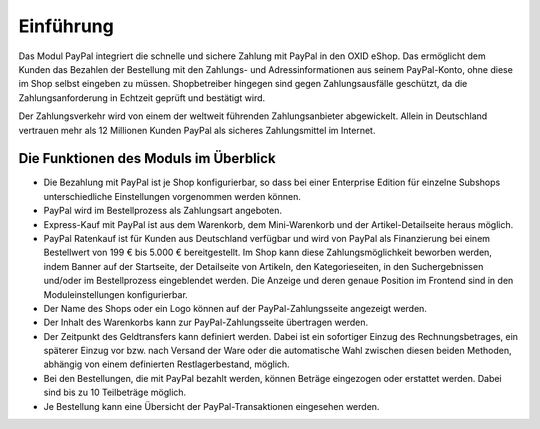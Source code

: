 ﻿Einführung
==========

Das Modul PayPal integriert die schnelle und sichere Zahlung mit PayPal in den OXID eShop. Das ermöglicht dem Kunden das Bezahlen der Bestellung mit den Zahlungs- und Adressinformationen aus seinem PayPal-Konto, ohne diese im Shop selbst eingeben zu müssen. Shopbetreiber hingegen sind gegen Zahlungsausfälle geschützt, da die Zahlungsanforderung in Echtzeit geprüft und bestätigt wird.

.. image:: media/paypal-logo.png
    :alt: PayPal-Logo
    :class: no-shadow
    :height: 38
    :width: 150

Der Zahlungsverkehr wird von einem der weltweit führenden Zahlungsanbieter abgewickelt. Allein in Deutschland vertrauen mehr als 12 Millionen Kunden PayPal als sicheres Zahlungsmittel im Internet.

Die Funktionen des Moduls im Überblick
--------------------------------------
* Die Bezahlung mit PayPal ist je Shop konfigurierbar, so dass bei einer Enterprise Edition für einzelne Subshops unterschiedliche Einstellungen vorgenommen werden können.
* PayPal wird im Bestellprozess als Zahlungsart angeboten.
* Express-Kauf mit PayPal ist aus dem Warenkorb, dem Mini-Warenkorb und der Artikel-Detailseite heraus möglich.
* PayPal Ratenkauf ist für Kunden aus Deutschland verfügbar und wird von PayPal als Finanzierung bei einem Bestellwert von 199 € bis 5.000 € bereitgestellt. Im Shop kann diese Zahlungsmöglichkeit beworben werden, indem Banner auf der Startseite, der Detailseite von Artikeln, den Kategorieseiten, in den Suchergebnissen und/oder im Bestellprozess eingeblendet werden. Die Anzeige und deren genaue Position im Frontend sind in den Moduleinstellungen konfigurierbar.
* Der Name des Shops oder ein Logo können auf der PayPal-Zahlungsseite angezeigt werden.
* Der Inhalt des Warenkorbs kann zur PayPal-Zahlungsseite übertragen werden.
* Der Zeitpunkt des Geldtransfers kann definiert werden. Dabei ist ein sofortiger Einzug des Rechnungsbetrages, ein späterer Einzug vor bzw. nach Versand der Ware oder die automatische Wahl zwischen diesen beiden Methoden, abhängig von einem definierten Restlagerbestand, möglich.
* Bei den Bestellungen, die mit PayPal bezahlt werden, können Beträge eingezogen oder erstattet werden. Dabei sind bis zu 10 Teilbeträge möglich.
* Je Bestellung kann eine Übersicht der PayPal-Transaktionen eingesehen werden.


.. Intern: oxdaaa, Status:
